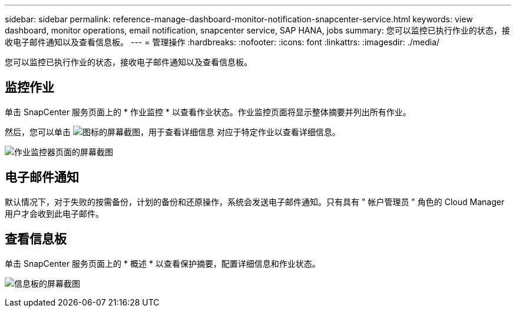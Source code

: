 ---
sidebar: sidebar 
permalink: reference-manage-dashboard-monitor-notification-snapcenter-service.html 
keywords: view dashboard, monitor operations, email notification, snapcenter service, SAP HANA, jobs 
summary: 您可以监控已执行作业的状态，接收电子邮件通知以及查看信息板。 
---
= 管理操作
:hardbreaks:
:nofooter: 
:icons: font
:linkattrs: 
:imagesdir: ./media/


[role="lead"]
您可以监控已执行作业的状态，接收电子邮件通知以及查看信息板。



== 监控作业

单击 SnapCenter 服务页面上的 * 作业监控 * 以查看作业状态。作业监控页面将显示整体摘要并列出所有作业。

然后，您可以单击 image:screenshot-anf-view-system.png["图标的屏幕截图，用于查看详细信息"] 对应于特定作业以查看详细信息。

image:screenshot-anf-job-monitor.png["作业监控器页面的屏幕截图"]



== 电子邮件通知

默认情况下，对于失败的按需备份，计划的备份和还原操作，系统会发送电子邮件通知。只有具有 " 帐户管理员 " 角色的 Cloud Manager 用户才会收到此电子邮件。



== 查看信息板

单击 SnapCenter 服务页面上的 * 概述 * 以查看保护摘要，配置详细信息和作业状态。

image:screenshot-anf-dashboard.png["信息板的屏幕截图"]
